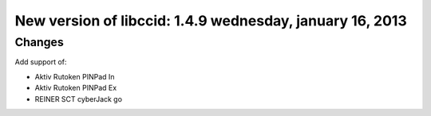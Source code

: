 ﻿


.. _blog_ludovic_rousseau_16_janvier_2013:

=========================================================
New version of libccid: 1.4.9 wednesday, january 16, 2013
=========================================================

.. seealso::

   - http://ludovicrousseau.blogspot.fr/2013/01/new-version-of-libccid-149.html
   - :ref:`libpcsclite`


Changes
=======

Add support of:

- Aktiv Rutoken PINPad In
- Aktiv Rutoken PINPad Ex
- REINER SCT cyberJack go



